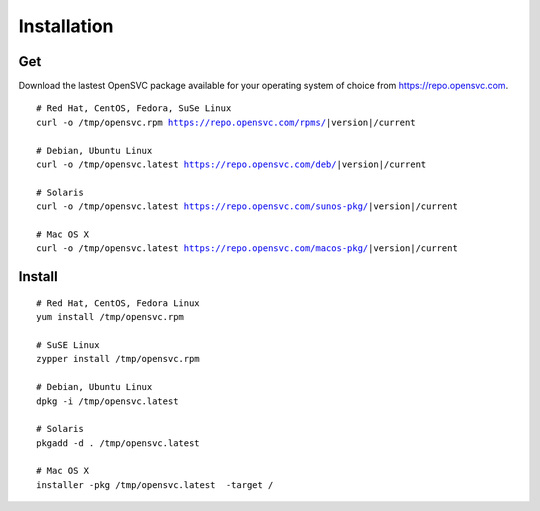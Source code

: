 .. index:: install, package

.. _agent.install:

Installation
************

Get
===

Download the lastest OpenSVC package available for your operating system of choice from https://repo.opensvc.com.

.. raw:: html

        <div class="highlight-none"><div class="highlight">

.. parsed-literal::

        # Red Hat, CentOS, Fedora, SuSe Linux
        curl -o /tmp/opensvc.rpm https://repo.opensvc.com/rpms/|version|/current

        # Debian, Ubuntu Linux
        curl -o /tmp/opensvc.latest https://repo.opensvc.com/deb/|version|/current

        # Solaris
        curl -o /tmp/opensvc.latest https://repo.opensvc.com/sunos-pkg/|version|/current

        # Mac OS X
        curl -o /tmp/opensvc.latest https://repo.opensvc.com/macos-pkg/|version|/current

.. raw:: html

        </div></div>

.. rst-class:: lvl1

	Depending on the operating system, and operating system version, you might need to download dependencies in the ``deps/`` subdirectory.

Install
=======

::

	# Red Hat, CentOS, Fedora Linux
	yum install /tmp/opensvc.rpm

	# SuSE Linux
	zypper install /tmp/opensvc.rpm

	# Debian, Ubuntu Linux
	dpkg -i /tmp/opensvc.latest

	# Solaris
	pkgadd -d . /tmp/opensvc.latest

	# Mac OS X
        installer -pkg /tmp/opensvc.latest  -target /


.. rst-class:: lvl1

	The package post-installation steps are handled by the ``<OSVCROOT>/bin/postinstall`` script. This script can be safely executed on a node where OpenSVC is already installed.

	On Unix systems, if the root account has no rsa key, a 2048 bits rsa key is generated by the package post-install. A production node key must be trusted on all nodes of its cluster (PRD and DRP), whereas the keys of disaster recovery servers must not be trusted by any production nodes. This setup is used for rsync file transfers.

.. seealso::

        | :ref:`agent-items`
        | :ref:`agent-configure`
